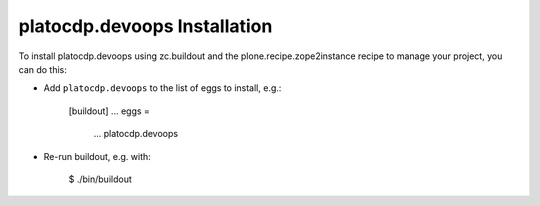 platocdp.devoops Installation
-----------------------------

To install platocdp.devoops using zc.buildout and the plone.recipe.zope2instance
recipe to manage your project, you can do this:

* Add ``platocdp.devoops`` to the list of eggs to install, e.g.:

    [buildout]
    ...
    eggs =
        ...
        platocdp.devoops

* Re-run buildout, e.g. with:

    $ ./bin/buildout

